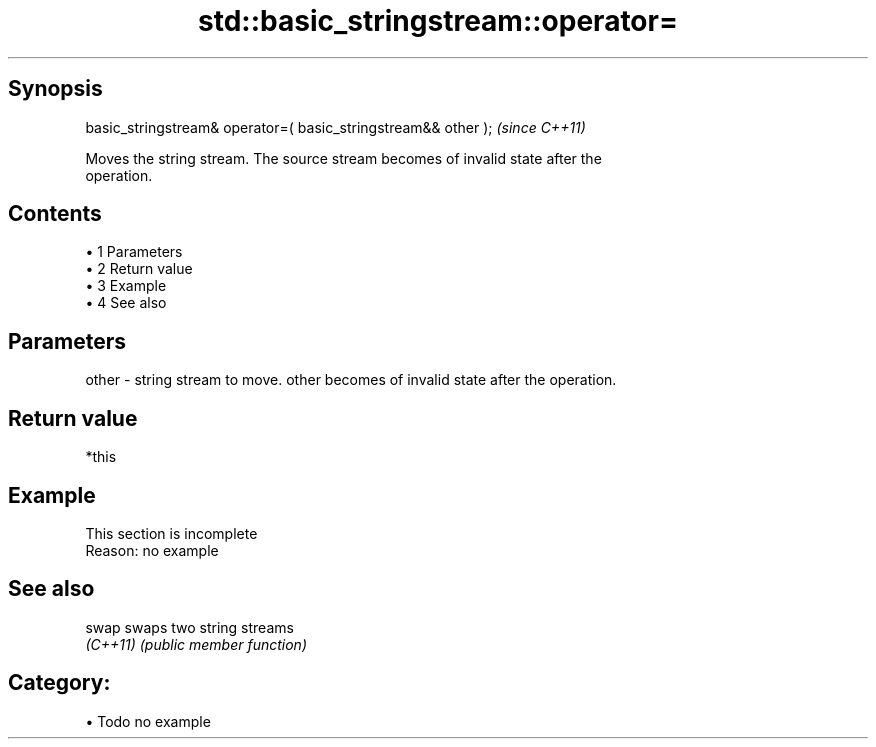.TH std::basic_stringstream::operator= 3 "Apr 19 2014" "1.0.0" "C++ Standard Libary"
.SH Synopsis
   basic_stringstream& operator=( basic_stringstream&& other );  \fI(since C++11)\fP

   Moves the string stream. The source stream becomes of invalid state after the
   operation.

.SH Contents

     • 1 Parameters
     • 2 Return value
     • 3 Example
     • 4 See also

.SH Parameters

   other - string stream to move. other becomes of invalid state after the operation.

.SH Return value

   *this

.SH Example

    This section is incomplete
    Reason: no example

.SH See also

   swap    swaps two string streams
   \fI(C++11)\fP \fI(public member function)\fP

.SH Category:

     • Todo no example
